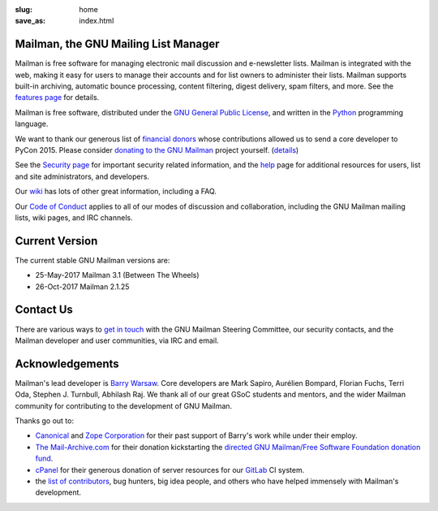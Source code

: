:slug: home
:save_as: index.html

Mailman, the GNU Mailing List Manager
~~~~~~~~~~~~~~~~~~~~~~~~~~~~~~~~~~~~~

Mailman is free software for managing electronic mail discussion and
e-newsletter lists. Mailman is integrated with the web, making it easy
for users to manage their accounts and for list owners to administer
their lists. Mailman supports built-in archiving, automatic bounce
processing, content filtering, digest delivery, spam filters, and more.
See the `features page <features.html>`__ for details.

Mailman is free software, distributed under the `GNU General Public
License <http://www.gnu.org/copyleft/gpl.html>`__, and written in
the `Python <http://www.python.org/>`__ programming language.

We want to thank our generous list of
`financial donors <https://wiki.list.org/COM/Donors>`__ whose
contributions allowed us to send a core developer to PyCon 2015.
Please consider
`donating to the GNU Mailman <https://my.fsf.org/civicrm/contribute/transact?reset=1&id=22>`__
project yourself. (`details <https://wiki.list.org/x/R4BJ>`__)

See the `Security page <https://wiki.list.org/SEC/Home>`__ for important
security related information, and the `help <help.html>`__ page for additional
resources for users, list and site administrators, and developers.

Our `wiki <https://wiki.list.org>`__ has lots of other great information,
including a FAQ.

Our `Code of Conduct <coc.html>`__ applies to all of our modes of discussion
and collaboration, including the GNU Mailman mailing lists, wiki pages, and
IRC channels.


Current Version
~~~~~~~~~~~~~~~

The current stable GNU Mailman versions are:

* 25-May-2017 Mailman 3.1 (Between The Wheels)
* 26-Oct-2017 Mailman 2.1.25


Contact Us
~~~~~~~~~~

There are various ways to `get in touch <contact.html>`__ with the GNU Mailman
Steering Committee, our security contacts, and the Mailman developer and user
communities, via IRC and email.


Acknowledgements
~~~~~~~~~~~~~~~~

Mailman's lead developer is `Barry Warsaw <http://barry.warsaw.us>`__. Core
developers are Mark Sapiro, Aurélien Bompard, Florian Fuchs, Terri Oda,
Stephen J. Turnbull, Abhilash Raj. We thank all of our great GSoC students and
mentors, and the wider Mailman community for contributing to the development
of GNU Mailman.

Thanks go out to:

- `Canonical <http://www.canonical.com>`__
  and `Zope Corporation <http://www.zope.com>`__ for their past support
  of Barry's work while under their employ.
- `The Mail-Archive.com <http://www.mail-archive.com>`__ for their
  donation kickstarting the `directed GNU Mailman/Free Software
  Foundation donation
  fund <https://my.fsf.org/civicrm/contribute/transact?reset=1&id=22>`__.
- `cPanel <http://cpanel.com>`__ for their generous donation of server
  resources for our `GitLab <http://gitlab.com>`__ CI system.
- the `list of   contributors <http://tinyurl.com/qcb4hob>`__,
  bug hunters, big idea people, and others who have helped immensely
  with Mailman's development.
